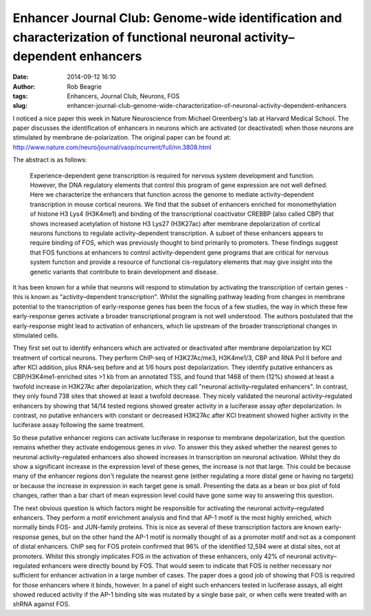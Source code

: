 Enhancer Journal Club: Genome-wide identification and characterization of functional neuronal activity–dependent enhancers
#######################################################################################
:date: 2014-09-12 16:10
:author: Rob Beagrie
:tags: Enhancers, Journal Club, Neurons, FOS
:slug: enhancer-journal-club-genome-wide-characterization-of-neuronal-activity-dependent-enhancers

I noticed a nice paper this week in Nature Neuroscience from Michael
Greenberg's lab at Harvard Medical School. The paper discusses the
identification of enhancers in neurons which are activated (or deactivated)
when those neurons are stimulated by membrane de-polarization. The original
paper can be found at:
http://www.nature.com/neuro/journal/vaop/ncurrent/full/nn.3808.html

The abstract is as follows:

    Experience-dependent gene transcription is required for nervous system
    development and function. However, the DNA regulatory elements that control
    this program of gene expression are not well defined. Here we characterize the
    enhancers that function across the genome to mediate activity-dependent
    transcription in mouse cortical neurons. We find that the subset of enhancers
    enriched for monomethylation of histone H3 Lys4 (H3K4me1) and binding of the
    transcriptional coactivator CREBBP (also called CBP) that shows increased
    acetylation of histone H3 Lys27 (H3K27ac) after membrane depolarization of
    cortical neurons functions to regulate activity-dependent transcription. A
    subset of these enhancers appears to require binding of FOS, which was
    previously thought to bind primarily to promoters. These findings suggest that
    FOS functions at enhancers to control activity-dependent gene programs that are
    critical for nervous system function and provide a resource of functional
    cis-regulatory elements that may give insight into the genetic variants that
    contribute to brain development and disease.

It has been known for a while that neurons will respond to stimulation by activating the transcription
of certain genes - this is known as "activity–dependent transcription". Whilst the signalling
pathway leading from changes in membrane potential to the transcription of early-response
genes has been the focus of a few studies, the way in which these few early-response genes
activate a broader transcriptional program is not well understood. The authors postulated that
the early-response might lead to activation of enhancers, which lie upstream of the
broader transcriptional changes in stimulated cells.

They first set out to identify enhancers which are activated or deactivated after
membrane depolarization by KCl treatment of cortical neurons. They perform ChIP-seq of H3K27Ac/me3,
H3K4me1/3, CBP and RNA Pol II before and after KCl addition, plus RNA-seq before and at 1/6 hours post
depolarization. They identify putative enhancers as CBP/H3K4me1-enriched sites >1 kb from an annotated TSS, and
found that 1468 of them (12%) showed at least a twofold increase in H3K27Ac after depolarization, which
they call "neuronal activity–regulated enhancers". 
In contrast, they only found 738 sites that showed at least a twofold decrease. They nicely validated
the neuronal activity–regulated enhancers by showing that 14/14 tested regions showed greater activity in
a luciferase assay *after* depolarization. In contrast, no putative enhancers with constant or
decreased H3K27Ac after KCl treatment showed higher activity in the luciferase assay following
the same treatment.

So these putative enhancer regions can activate luciferase in response to membrane depolarization, 
but the question remains whether they activate endogenous genes *in vivo*. To answer
this they asked whether the nearest genes to neuronal activity–regulated enhancers
also showed increases in transcription on neuronal activation. Whilst they do show a significant increase
in the expression level of these genes, the increase is not that large. This could be because many of
the enhancer regions don't regulate the nearest gene (either regulating a more distal gene or having
no targets) or because the increase in expression in each target gene is small. Presenting the
data as a bean or box plot of fold changes, rather than a bar chart of mean expression level
could have gone some way to answering this question.

The next obvious question is which factors might be responsible for activating the
neuronal activity–regulated enhancers. They perform a motif enrichment analysis and find
that AP-1 motif is the most highly enriched, which normally binds FOS- and JUN-family proteins. This
is nice as several of these transcription factors are known early-response genes, but on the other
hand the AP-1 motif is normally thought of as a promoter motif and not as a component of distal
enhancers. ChIP seq for FOS protein confirmed that 96% of the identified 12,594 were at 
distal sites, not at promoters. Whilst this strongly implicates FOS in the activation of
these enhancers, only 42% of neuronal activity–regulated enhancers were directly bound
by FOS. That would seem to indicate that FOS is neither necessary nor sufficient for
enhancer activation in a large number of cases. The paper does a good job of showing that
FOS is required for those enhancers where it binds, however. In a panel of eight such enhancers
tested in luciferase assays, all eight showed reduced activity if the AP-1 binding site
was mutated by a single base pair, or when cells were treated with an shRNA against FOS.


